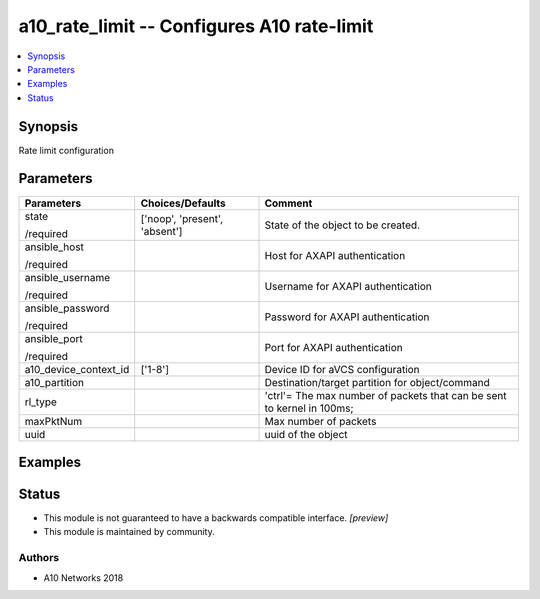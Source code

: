 .. _a10_rate_limit_module:


a10_rate_limit -- Configures A10 rate-limit
===========================================

.. contents::
   :local:
   :depth: 1


Synopsis
--------

Rate limit configuration






Parameters
----------

+-----------------------+-------------------------------+------------------------------------------------------------------------+
| Parameters            | Choices/Defaults              | Comment                                                                |
|                       |                               |                                                                        |
|                       |                               |                                                                        |
+=======================+===============================+========================================================================+
| state                 | ['noop', 'present', 'absent'] | State of the object to be created.                                     |
|                       |                               |                                                                        |
| /required             |                               |                                                                        |
+-----------------------+-------------------------------+------------------------------------------------------------------------+
| ansible_host          |                               | Host for AXAPI authentication                                          |
|                       |                               |                                                                        |
| /required             |                               |                                                                        |
+-----------------------+-------------------------------+------------------------------------------------------------------------+
| ansible_username      |                               | Username for AXAPI authentication                                      |
|                       |                               |                                                                        |
| /required             |                               |                                                                        |
+-----------------------+-------------------------------+------------------------------------------------------------------------+
| ansible_password      |                               | Password for AXAPI authentication                                      |
|                       |                               |                                                                        |
| /required             |                               |                                                                        |
+-----------------------+-------------------------------+------------------------------------------------------------------------+
| ansible_port          |                               | Port for AXAPI authentication                                          |
|                       |                               |                                                                        |
| /required             |                               |                                                                        |
+-----------------------+-------------------------------+------------------------------------------------------------------------+
| a10_device_context_id | ['1-8']                       | Device ID for aVCS configuration                                       |
|                       |                               |                                                                        |
|                       |                               |                                                                        |
+-----------------------+-------------------------------+------------------------------------------------------------------------+
| a10_partition         |                               | Destination/target partition for object/command                        |
|                       |                               |                                                                        |
|                       |                               |                                                                        |
+-----------------------+-------------------------------+------------------------------------------------------------------------+
| rl_type               |                               | 'ctrl'= The max number of packets that can be sent to kernel in 100ms; |
|                       |                               |                                                                        |
|                       |                               |                                                                        |
+-----------------------+-------------------------------+------------------------------------------------------------------------+
| maxPktNum             |                               | Max number of packets                                                  |
|                       |                               |                                                                        |
|                       |                               |                                                                        |
+-----------------------+-------------------------------+------------------------------------------------------------------------+
| uuid                  |                               | uuid of the object                                                     |
|                       |                               |                                                                        |
|                       |                               |                                                                        |
+-----------------------+-------------------------------+------------------------------------------------------------------------+







Examples
--------

.. code-block:: yaml+jinja

    





Status
------




- This module is not guaranteed to have a backwards compatible interface. *[preview]*


- This module is maintained by community.



Authors
~~~~~~~

- A10 Networks 2018

